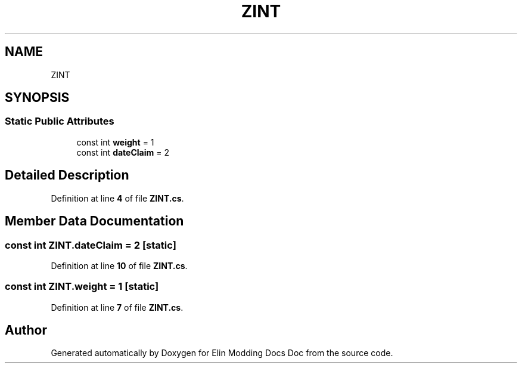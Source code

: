 .TH "ZINT" 3 "Elin Modding Docs Doc" \" -*- nroff -*-
.ad l
.nh
.SH NAME
ZINT
.SH SYNOPSIS
.br
.PP
.SS "Static Public Attributes"

.in +1c
.ti -1c
.RI "const int \fBweight\fP = 1"
.br
.ti -1c
.RI "const int \fBdateClaim\fP = 2"
.br
.in -1c
.SH "Detailed Description"
.PP 
Definition at line \fB4\fP of file \fBZINT\&.cs\fP\&.
.SH "Member Data Documentation"
.PP 
.SS "const int ZINT\&.dateClaim = 2\fR [static]\fP"

.PP
Definition at line \fB10\fP of file \fBZINT\&.cs\fP\&.
.SS "const int ZINT\&.weight = 1\fR [static]\fP"

.PP
Definition at line \fB7\fP of file \fBZINT\&.cs\fP\&.

.SH "Author"
.PP 
Generated automatically by Doxygen for Elin Modding Docs Doc from the source code\&.
